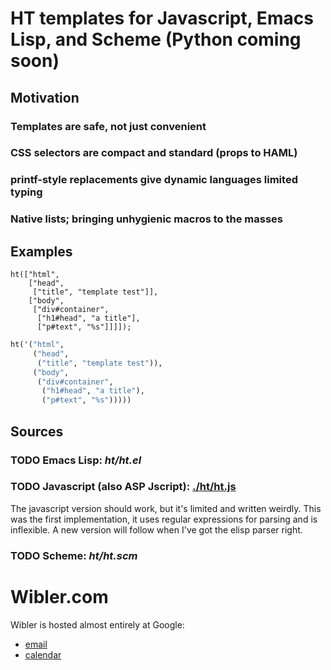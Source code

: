 * HT templates for Javascript, Emacs Lisp, and Scheme (Python coming soon)
** Motivation
*** Templates are safe, not just convenient
*** CSS selectors are compact and standard (props to HAML)
*** printf-style replacements give dynamic languages limited typing
*** Native lists; bringing unhygienic macros to the masses
** Examples
#+BEGIN_SRC js2
ht(["html",
    ["head",
     ["title", "template test"]],
    ["body",
     ["div#container",
      ["h1#head", "a title"],
      ["p#text", "%s"]]]]);
#+END_SRC

#+BEGIN_SRC emacs-lisp
ht('("html",
     ("head",
      ("title", "template test")),
     ("body",
      ("div#container",
       ("h1#head", "a title"),
       ("p#text", "%s")))))
#+END_SRC

** Sources
   :PROPERTIES:
   :ORDERED:  1
   :END:

*** TODO Emacs Lisp: [[ht/ht.el]]
*** TODO Javascript (also ASP Jscript): [[./ht/ht.js]]
    The javascript version should work, but it's limited and written
    weirdly. This was the first implementation, it uses regular
    expressions for parsing and is inflexible. A new version will
    follow when I've got the elisp parser right.

*** TODO Scheme: [[ht/ht.scm]]


* Wibler.com
  Wibler is hosted almost entirely at Google:

  - [[http://mail.google.com/a/wibler.com/][email]]
  - [[http://www.google.com/calendar/a/wibler.com/][calendar]]
